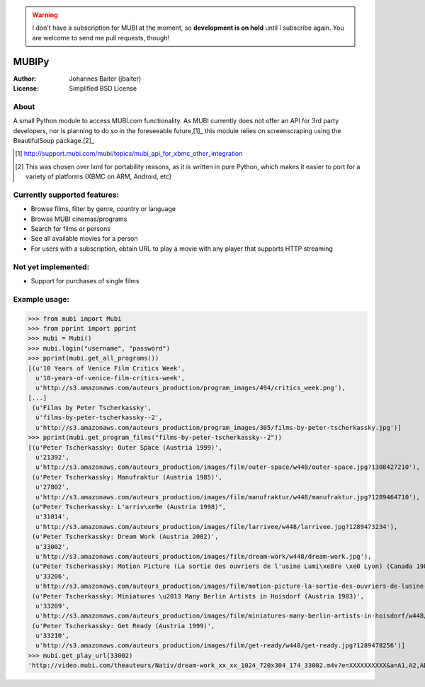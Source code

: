 .. warning::
    I don't have a subscription for MUBI at the moment, so **development is on hold** until I
    subscribe again. You are welcome to send me pull requests, though!


======
MUBIPy
======
:Author:    Johannes Baiter (jbaiter)
:License:   Simplified BSD License

About
-----
A small Python module to access MUBI.com functionality. As MUBI currently does
not offer an API for 3rd party developers, nor is planning to do so in the
foreseeable future,[1]_ this module relies on screenscraping using the
BeautifulSoup package.[2]_

.. [1] http://support.mubi.com/mubi/topics/mubi_api_for_xbmc_other_integration 
.. [2] This was chosen over lxml for portability reasons, as it is written in
       pure Python, which makes it easier to port for a variety of platforms
       (XBMC on ARM, Android, etc)

Currently supported features:
-----------------------------
- Browse films, filter by genre, country or language
- Browse MUBI cinemas/programs
- Search for films or persons
- See all available movies for a person
- For users with a subscription, obtain URL to play a movie with any player that supports HTTP streaming

Not yet implemented:
--------------------
- Support for purchases of single films

Example usage:
--------------
>>> from mubi import Mubi
>>> from pprint import pprint
>>> mubi = Mubi()
>>> mubi.login("username", "password")
>>> pprint(mubi.get_all_programs())
[(u'10 Years of Venice Film Critics Week',
  u'10-years-of-venice-film-critics-week',
  u'http://s3.amazonaws.com/auteurs_production/program_images/494/critics_week.png'),
[...]
 (u'Films by Peter Tscherkassky',
  u'films-by-peter-tscherkassky--2',
  u'http://s3.amazonaws.com/auteurs_production/program_images/305/films-by-peter-tscherkassky.jpg')]
>>> pprint(mubi.get_program_films("films-by-peter-tscherkassky--2"))
[(u'Peter Tscherkassky: Outer Space (Austria 1999)',
  u'21392',
  u'http://s3.amazonaws.com/auteurs_production/images/film/outer-space/w448/outer-space.jpg?1308427210'),
 (u'Peter Tscherkassky: Manufraktur (Austria 1985)',
  u'27802',
  u'http://s3.amazonaws.com/auteurs_production/images/film/manufraktur/w448/manufraktur.jpg?1289464710'),
 (u"Peter Tscherkassky: L'arriv\xe9e (Austria 1998)",
  u'31014',
  u'http://s3.amazonaws.com/auteurs_production/images/film/larrivee/w448/larrivee.jpg?1289473234'),
 (u'Peter Tscherkassky: Dream Work (Austria 2002)',
  u'33002',
  u'http://s3.amazonaws.com/auteurs_production/images/film/dream-work/w448/dream-work.jpg'),
 (u"Peter Tscherkassky: Motion Picture (La sortie des ouvriers de l'usine Lumi\xe8re \xe0 Lyon) (Canada 1984)",
  u'33206',
  u'http://s3.amazonaws.com/auteurs_production/images/film/motion-picture-la-sortie-des-ouvriers-de-lusine-lumiere-a-lyon/w448/motion-picture-la-sortie-des-ouvriers-de-lusine-lumiere-a-lyon.jpg?1289478246'),
 (u'Peter Tscherkassky: Miniatures \u2013 Many Berlin Artists in Hoisdorf (Austria 1983)',
  u'33209',
  u'http://s3.amazonaws.com/auteurs_production/images/film/miniatures-many-berlin-artists-in-hoisdorf/w448/miniatures-many-berlin-artists-in-hoisdorf.jpg?1289478253'),
 (u'Peter Tscherkassky: Get Ready (Austria 1999)',
  u'33210',
  u'http://s3.amazonaws.com/auteurs_production/images/film/get-ready/w448/get-ready.jpg?1289478256')]
>>> mubi.get_play_url(33002)
'http://video.mubi.com/theauteurs/Nativ/dream-work_xx_xx_1024_720x304_174_33002.m4v?e=XXXXXXXXXX&a=A1,A2,AD,AE,AF,AG,AI,AL,AM,AN,AO,AP,AQ,AR,AS,AT,AU,AW,AX,AZ,BA,BB,BD,BE,BF,BG,BH,BI,BJ,BM,BN,BO,BR,BS,BT,BV,BW,BY,BZ,CA,CC,CD,CF,CG,CH,CI,CK,CL,CM,CN,CO,CR,CU,CV,CX,CY,CZ,DE,DJ,DK,DM,DO,DZ,EC,EE,EG,EH,ER,ES,ET,EU,FI,FJ,FK,FM,FO,FR,GA,GB,GD,GE,GF,GG,GH,GI,GL,GM,GN,GP,GQ,GR,GS,GT,GU,GW,GY,HK,HM,HN,HR,HT,HU,ID,IE,IL,IM,IN,IO,IQ,IR,IS,IT,JE,JM,JO,JP,KE,KG,KH,KI,KM,KN,KP,KR,KW,KY,KZ,LA,LB,LC,LI,LK,LR,LS,LT,LU,LV,LY,MA,MC,MD,ME,MG,MH,MK,ML,MM,MN,MO,MP,MQ,MR,MS,MT,MU,MV,MW,MX,MY,MZ,NA,NC,NE,NF,NG,NI,NL,NO,NP,NR,NU,NZ,OM,PA,PE,PF,PG,PH,PK,PL,PM,PN,PR,PS,PT,PW,PY,QA,RE,RO,RS,RU,RW,SA,SB,SC,SD,SE,SG,SH,SI,SJ,SK,SL,SM,SN,SO,SR,ST,SV,SY,SZ,TC,TD,TF,TG,TH,TJ,TK,TL,TM,TN,TO,TT,TV,TW,TZ,UA,UG,UM,US,UY,UZ,VA,VC,VE,VG,VI,VN,VU,WF,WS,YE,YT,ZA,ZM,ZW&h=XXXXXXXXXXXXXXXXXXXXXXXXX&bghttp_Pragma=no-cache&bghttp_Cache-Control=no-store'
